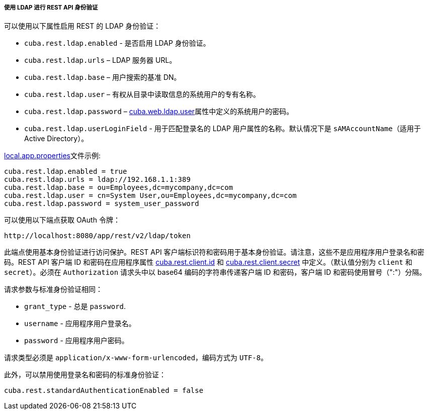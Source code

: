 :sourcesdir: ../../../../../source

[[rest_api_v2_ldap]]
===== 使用 LDAP 进行 REST API 身份验证

可以使用以下属性启用 REST 的 LDAP 身份验证：

* `cuba.rest.ldap.enabled` - 是否启用 LDAP 身份验证。

* `cuba.rest.ldap.urls` – LDAP 服务器 URL。

* `cuba.rest.ldap.base` – 用户搜索的基准 DN。

* `cuba.rest.ldap.user` – 有权从目录中读取信息的系统用户的专有名称。

* `cuba.rest.ldap.password` – <<cuba.web.ldap.user,cuba.web.ldap.user>>属性中定义的系统用户的密码。

* `cuba.rest.ldap.userLoginField` - 用于匹配登录名的 LDAP 用户属性的名称。默认情况下是 `sAMAccountName`（适用于 Active Directory）。

<<app_properties_files,local.app.properties>>文件示例:

[source, properties]
----
cuba.rest.ldap.enabled = true
cuba.rest.ldap.urls = ldap://192.168.1.1:389
cuba.rest.ldap.base = ou=Employees,dc=mycompany,dc=com
cuba.rest.ldap.user = cn=System User,ou=Employees,dc=mycompany,dc=com
cuba.rest.ldap.password = system_user_password
----


可以使用以下端点获取 OAuth 令牌：

`\http://localhost:8080/app/rest/v2/ldap/token`

此端点使用基本身份验证进行访问保护。REST API 客户端标识符和密码用于基本身份验证。请注意，这些不是应用程序用户登录名和密码。REST API 客户端 ID 和密码在应用程序属性 <<cuba.rest.client.id, cuba.rest.client.id>> 和 <<cuba.rest.client.secret, cuba.rest.client.secret>> 中定义。（默认值分别为 `client` 和 `secret`）。必须在 `Authorization` 请求头中以 base64 编码的字符串传递客户端 ID 和密码，客户端 ID 和密码使用冒号（":"）分隔。

请求参数与标准身份验证相同：

* `grant_type` - 总是 `password`.
* `username` - 应用程序用户登录名。
* `password` - 应用程序用户密码。

请求类型必须是 `application/x-www-form-urlencoded`，编码方式为 `UTF-8`。

此外，可以禁用使用登录名和密码的标准身份验证：

[source, properties]
----
cuba.rest.standardAuthenticationEnabled = false
----

